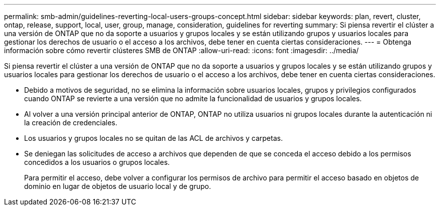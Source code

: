 ---
permalink: smb-admin/guidelines-reverting-local-users-groups-concept.html 
sidebar: sidebar 
keywords: plan, revert, cluster, ontap, release, support, local, user, group, manage, consideration, guidelines for reverting 
summary: Si piensa revertir el clúster a una versión de ONTAP que no da soporte a usuarios y grupos locales y se están utilizando grupos y usuarios locales para gestionar los derechos de usuario o el acceso a los archivos, debe tener en cuenta ciertas consideraciones. 
---
= Obtenga información sobre cómo revertir clústeres SMB de ONTAP
:allow-uri-read: 
:icons: font
:imagesdir: ../media/


[role="lead"]
Si piensa revertir el clúster a una versión de ONTAP que no da soporte a usuarios y grupos locales y se están utilizando grupos y usuarios locales para gestionar los derechos de usuario o el acceso a los archivos, debe tener en cuenta ciertas consideraciones.

* Debido a motivos de seguridad, no se elimina la información sobre usuarios locales, grupos y privilegios configurados cuando ONTAP se revierte a una versión que no admite la funcionalidad de usuarios y grupos locales.
* Al volver a una versión principal anterior de ONTAP, ONTAP no utiliza usuarios ni grupos locales durante la autenticación ni la creación de credenciales.
* Los usuarios y grupos locales no se quitan de las ACL de archivos y carpetas.
* Se deniegan las solicitudes de acceso a archivos que dependen de que se conceda el acceso debido a los permisos concedidos a los usuarios o grupos locales.
+
Para permitir el acceso, debe volver a configurar los permisos de archivo para permitir el acceso basado en objetos de dominio en lugar de objetos de usuario local y de grupo.



